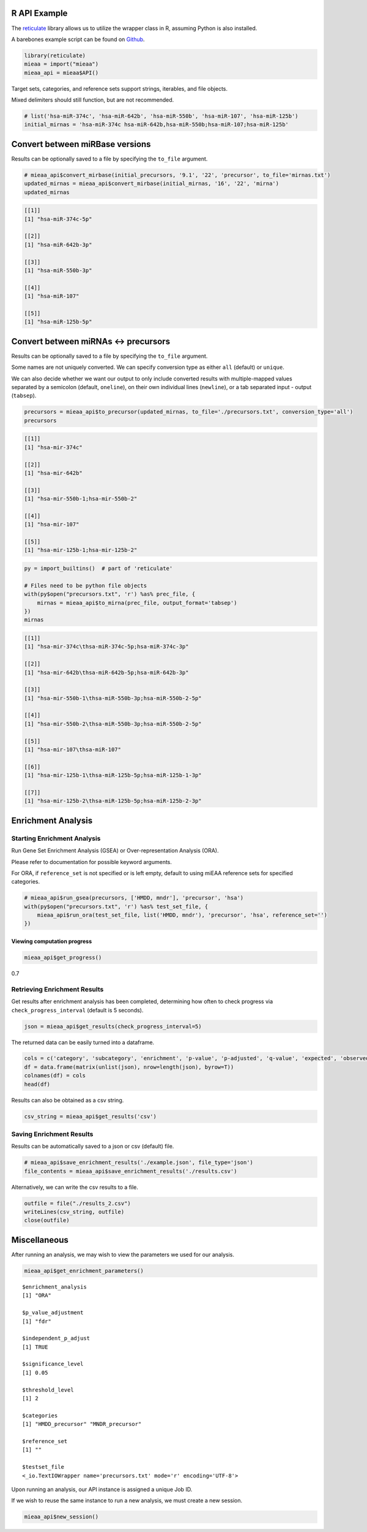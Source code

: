 
R API Example
-------------

The `reticulate <https://github.com/rstudio/reticulate>`__ library
allows us to utilize the wrapper class in R, assuming Python is also
installed.

A barebones example script can be found on `Github <https://github.com/Xethic/miEAA-API/blob/master/examples/R/example_script.R>`__.

.. code:: R

    library(reticulate)
    mieaa = import("mieaa")
    mieaa_api = mieaa$API()

Target sets, categories, and reference sets support strings, iterables,
and file objects.

Mixed delimiters should still function, but are not recommended.

.. code:: R

    # list('hsa-miR-374c', 'hsa-miR-642b', 'hsa-miR-550b', 'hsa-miR-107', 'hsa-miR-125b')
    initial_mirnas = 'hsa-miR-374c hsa-miR-642b,hsa-miR-550b;hsa-miR-107;hsa-miR-125b'

Convert between miRBase versions
--------------------------------

Results can be optionally saved to a file by specifying the ``to_file``
argument.

.. code:: R

    # mieaa_api$convert_mirbase(initial_precursors, '9.1', '22', 'precursor', to_file='mirnas.txt')
    updated_mirnas = mieaa_api$convert_mirbase(initial_mirnas, '16', '22', 'mirna')
    updated_mirnas

.. code:: R

    [[1]]
    [1] "hsa-miR-374c-5p"

    [[2]]
    [1] "hsa-miR-642b-3p"

    [[3]]
    [1] "hsa-miR-550b-3p"

    [[4]]
    [1] "hsa-miR-107"

    [[5]]
    [1] "hsa-miR-125b-5p"

Convert between miRNAs <-> precursors
-------------------------------------

Results can be optionally saved to a file by specifying the
``to_file`` argument.

Some names are not uniquely converted. We can specify conversion type
as either ``all`` (default) or ``unique``.

We can also decide whether we want our output to only include
converted results with multiple-mapped values separated by a semicolon
(default, ``oneline``), on their own individual lines (``newline``), or
a tab separated input - output (``tabsep``).

.. code:: R

    precursors = mieaa_api$to_precursor(updated_mirnas, to_file='./precursors.txt', conversion_type='all')
    precursors

.. code:: R

    [[1]]
    [1] "hsa-mir-374c"

    [[2]]
    [1] "hsa-mir-642b"

    [[3]]
    [1] "hsa-mir-550b-1;hsa-mir-550b-2"

    [[4]]
    [1] "hsa-mir-107"

    [[5]]
    [1] "hsa-mir-125b-1;hsa-mir-125b-2"

.. code:: R

    py = import_builtins()  # part of 'reticulate'

    # Files need to be python file objects
    with(py$open("precursors.txt", 'r') %as% prec_file, {
        mirnas = mieaa_api$to_mirna(prec_file, output_format='tabsep')
    })
    mirnas

.. code:: R

    [[1]]
    [1] "hsa-mir-374c\thsa-miR-374c-5p;hsa-miR-374c-3p"

    [[2]]
    [1] "hsa-mir-642b\thsa-miR-642b-5p;hsa-miR-642b-3p"

    [[3]]
    [1] "hsa-mir-550b-1\thsa-miR-550b-3p;hsa-miR-550b-2-5p"

    [[4]]
    [1] "hsa-mir-550b-2\thsa-miR-550b-3p;hsa-miR-550b-2-5p"

    [[5]]
    [1] "hsa-mir-107\thsa-miR-107"

    [[6]]
    [1] "hsa-mir-125b-1\thsa-miR-125b-5p;hsa-miR-125b-1-3p"

    [[7]]
    [1] "hsa-mir-125b-2\thsa-miR-125b-5p;hsa-miR-125b-2-3p"

Enrichment Analysis
-------------------

Starting Enrichment Analysis
~~~~~~~~~~~~~~~~~~~~~~~~~~~~

Run Gene Set Enrichment Analysis (GSEA) or Over-representation
Analysis (ORA).

Please refer to documentation for possible keyword arguments.

For ORA, if ``reference_set`` is not specified or is left empty, default
to using miEAA reference sets for specified categories.

.. code:: R

    # mieaa_api$run_gsea(precursors, ['HMDD, mndr'], 'precursor', 'hsa')
    with(py$open("precursors.txt", 'r') %as% test_set_file, {
        mieaa_api$run_ora(test_set_file, list('HMDD, mndr'), 'precursor', 'hsa', reference_set='')
    })

Viewing computation progress
^^^^^^^^^^^^^^^^^^^^^^^^^^^^

.. code:: R

    mieaa_api$get_progress()

0.7

Retrieving Enrichment Results
~~~~~~~~~~~~~~~~~~~~~~~~~~~~~

Get results after enrichment analysis has been completed, determining
how often to check progress via ``check_progress_interval`` (default is
5 seconds).

.. code:: R

    json = mieaa_api$get_results(check_progress_interval=5)

The returned data can be easily turned into a dataframe.

.. code:: R

    cols = c('category', 'subcategory', 'enrichment', 'p-value', 'p-adjusted', 'q-value', 'expected', 'observed', 'mirnas/precursors')
    df = data.frame(matrix(unlist(json), nrow=length(json), byrow=T))
    colnames(df) = cols
    head(df)

.. csv-table::
   :file: ./results.csv
   :header-rows: 1

Results can also be obtained as a csv string.

.. code:: R

    csv_string = mieaa_api$get_results('csv')

Saving Enrichment Results
~~~~~~~~~~~~~~~~~~~~~~~~~

Results can be automatically saved to a json or csv (default) file.

.. code:: R

    # mieaa_api$save_enrichment_results('./example.json', file_type='json')
    file_contents = mieaa_api$save_enrichment_results('./results.csv')

Alternatively, we can write the csv results to a file.

.. code:: R

    outfile = file("./results_2.csv")
    writeLines(csv_string, outfile)
    close(outfile)

Miscellaneous
-------------

After running an analysis, we may wish to view the parameters we used
for our analysis.

.. code:: R

    mieaa_api$get_enrichment_parameters()

::

    $enrichment_analysis
    [1] "ORA"

    $p_value_adjustment
    [1] "fdr"

    $independent_p_adjust
    [1] TRUE

    $significance_level
    [1] 0.05

    $threshold_level
    [1] 2

    $categories
    [1] "HMDD_precursor" "MNDR_precursor"

    $reference_set
    [1] ""

    $testset_file
    <_io.TextIOWrapper name='precursors.txt' mode='r' encoding='UTF-8'>

Upon running an analysis, our API instance is assigned a unique Job
ID.

If we wish to reuse the same instance to run a new analysis, we must
create a new session.

.. code:: R

    mieaa_api$new_session()
